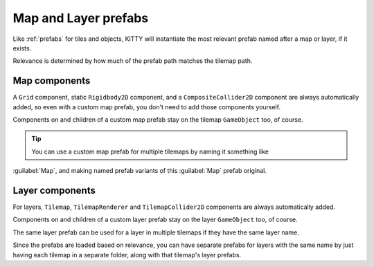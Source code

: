 .. _map_and_layer_prefabs:

Map and Layer prefabs
=====================

Like :ref:`prefabs` for tiles and objects, KITTY will instantiate the most relevant prefab named
after a map or layer, if it exists.

Relevance is determined by how much of the prefab path matches the tilemap path.


Map components
--------------

A ``Grid`` component, static ``Rigidbody2D`` component, and a ``CompositeCollider2D`` component are
always automatically added, so even with a custom map prefab, you don't need to add those components
yourself.

Components on and children of a custom map prefab stay on the tilemap ``GameObject`` too, of course.

.. Tip:: You can use a custom map prefab for multiple tilemaps by naming it something like
:guilabel:`Map`, and making named prefab variants of this :guilabel:`Map` prefab original.


Layer components
----------------

For layers, ``Tilemap``, ``TilemapRenderer`` and ``TilemapCollider2D`` components are always
automatically added.

Components on and children of a custom layer prefab stay on the layer ``GameObject`` too, of course.

The same layer prefab can be used for a layer in multiple tilemaps if they have the same layer name.

Since the prefabs are loaded based on relevance, you can have separate prefabs for layers with the
same name by just having each tilemap in a separate folder, along with that tilemap's layer prefabs.